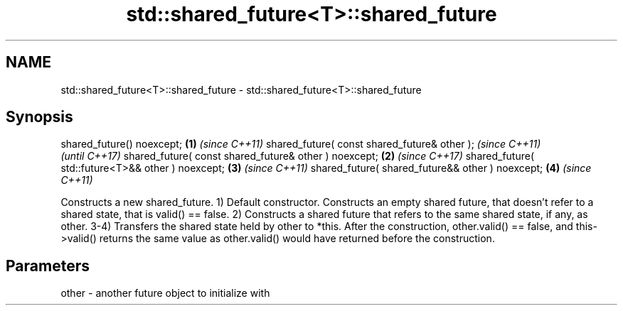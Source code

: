 .TH std::shared_future<T>::shared_future 3 "2020.03.24" "http://cppreference.com" "C++ Standard Libary"
.SH NAME
std::shared_future<T>::shared_future \- std::shared_future<T>::shared_future

.SH Synopsis

shared_future() noexcept;                             \fB(1)\fP \fI(since C++11)\fP
shared_future( const shared_future& other );                            \fI(since C++11)\fP
                                                                        \fI(until C++17)\fP
shared_future( const shared_future& other ) noexcept; \fB(2)\fP               \fI(since C++17)\fP
shared_future( std::future<T>&& other ) noexcept;         \fB(3)\fP           \fI(since C++11)\fP
shared_future( shared_future&& other ) noexcept;          \fB(4)\fP           \fI(since C++11)\fP

Constructs a new shared_future.
1) Default constructor. Constructs an empty shared future, that doesn't refer to a shared state, that is valid() == false.
2) Constructs a shared future that refers to the same shared state, if any, as other.
3-4) Transfers the shared state held by other to *this. After the construction, other.valid() == false, and this->valid() returns the same value as other.valid() would have returned before the construction.

.SH Parameters


other - another future object to initialize with




